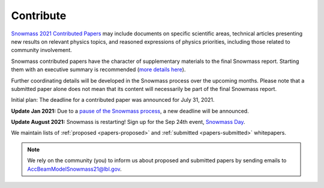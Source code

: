 .. _papers-contribute:

Contribute
==========

`Snowmass 2021 Contributed Papers <https://snowmass21.org/submissions/start>`__ may include documents on specific scientific areas, technical articles presenting new results on relevant physics topics, and reasoned expressions of physics priorities, including those related to community involvement.

Snowmass contributed papers have the character of supplementary materials to the final Snowmass report.
Starting them with an executive summary is recommended (`more details here <https://snowmass21.org/submissions/start>`__).

Further coordinating details will be developed in the Snowmass process over the upcoming months.
Please note that a submitted paper alone does not mean that its content will necessarily be part of the final Snowmass report.

Initial plan: The deadline for a contributed paper was announced for July 31, 2021.

**Update Jan 2021:** Due to a `pause of the Snowmass process <https://snowmass21.org/announcements>`__, a new deadline will be announced.

**Update August 2021:** Snowmass is restarting!
Sign up for the Sep 24th event, `Snowmass Day <https://indico.fnal.gov/event/50538/>`__.

We maintain lists of :ref:`proposed <papers-proposed>` and :ref:`submitted <papers-submitted>` whitepapers. 

.. note::

   We rely on the community (you) to inform us about proposed and submitted papers by sending emails to AccBeamModelSnowmass21@lbl.gov.


